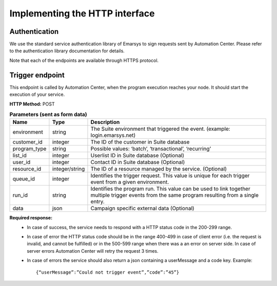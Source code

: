 Implementing the HTTP interface
====================================

Authentication
--------------

We use the standard service authentication library of Emarsys to sign requests sent by Automation Center. Please refer to the authentication library documentation for details.

Note that each of the endpoints are available through HTTPS protocol.

Trigger endpoint
----------------

This endpoint is called by Automation Center, when the program execution reaches your node. It should start the execution of your service.

**HTTP Method:** POST

.. list-table:: **Parameters (sent as form data)**
  :header-rows: 1

  * - Name
    - Type
    - Description
  * - environment
    - string
    - The Suite environment that triggered the event. (example: login.emarsys.net)
  * - customer_id
    - integer
    - The ID of the customer in Suite database
  * - program_type
    - string
    - Possible values: ‘batch’, ‘transactional’, ‘recurring’
  * - list_id
    - integer
    - Userlist ID in Suite database (Optional)
  * - user_id
    - integer
    - Contact ID in Suite database (Optional)
  * - resource_id
    - integer/string
    - The ID of a resource managed by the service. (Optional)
  * - queue_id
    - integer
    - Identifies the trigger request. This value is unique for each trigger event from a given environment.
  * - run_id
    - string
    - Identifies the program run. This value can be used to link together multiple trigger events from the same program resulting from a single entry.
  * - data
    - json
    - Campaign specific external data (Optional)


**Required response:** 
 * In case of success, the service needs to respond with a HTTP status code in the 200-299 range.
 * In case of error the HTTP status code should be in the range 400-499 in case of client error (i.e. the request is invalid, and cannot be fulfilled) or in the 500-599 range when there was a an error on server side. In case of server errors Automation Center will retry the request 3 times. 
 * In case of errors the service should also return a json containing a userMessage and a code key.
   Example: ::
      {“userMessage”:”Could not trigger event”,”code”:”45”}

.. image:: /_static/images/ac_node_trigger_workflow.png
